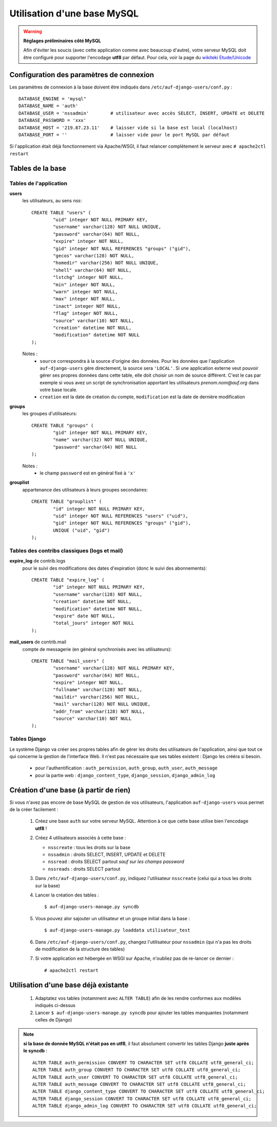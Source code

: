 Utilisation d'une base MySQL
============================

.. Warning:: **Réglages préliminaires côté MySQL**

   Afin d'éviter les soucis (avec cette application comme avec beaucoup
   d'autre), votre serveur MySQL doit être configuré pour supporter l'encodage
   **utf8** par défaut. Pour cela, voir la page du `wikiteki Etude/Unicode
   <http://wiki.auf.org/wikiteki/Etude/Unicode>`_

Configuration des paramètres de connexion
-----------------------------------------

Les paramètres de connexion à la base doivent être indiqués dans ``/etc/auf-django-users/conf.py`` : ::

  DATABASE_ENGINE = 'mysql"
  DATABASE_NAME = 'auth'
  DATABASE_USER = 'nssadmin'        # utilisateur avec accès SELECT, INSERT, UPDATE et DELETE
  DATABASE_PASSWORD = 'xxx'
  DATABASE_HOST = '219.87.23.11'    # laisser vide si la base est local (localhost)
  DATABASE_PORT = ''                # laisser vide pour le port MySQL par défaut

Si l'application était déjà fonctionnement via Apache/WSGI, il faut relancer
complétement le serveur avec ``# apache2ctl restart``

Tables de la base
-----------------

Tables de l'application
```````````````````````
**users**
  les utilisateurs, au sens *nss*::

    CREATE TABLE "users" (
            "uid" integer NOT NULL PRIMARY KEY,
            "username" varchar(128) NOT NULL UNIQUE,
            "password" varchar(64) NOT NULL,
            "expire" integer NOT NULL,
            "gid" integer NOT NULL REFERENCES "groups" ("gid"),
            "gecos" varchar(128) NOT NULL,
            "homedir" varchar(256) NOT NULL UNIQUE,
            "shell" varchar(64) NOT NULL,
            "lstchg" integer NOT NULL,
            "min" integer NOT NULL,
            "warn" integer NOT NULL,
            "max" integer NOT NULL,
            "inact" integer NOT NULL,
            "flag" integer NOT NULL,
            "source" varchar(10) NOT NULL,
            "creation" datetime NOT NULL,
            "modification" datetime NOT NULL
    );

  Notes :
   * ``source`` correspondra à la source d'origine des données. Pour les
     données que l'application ``auf-django-users`` gère directement, la source sera
     ``'LOCAL'``. Si une application externe veut pouvoir gérer ses propres données
     dans cette table, elle doit choisir un nom de source différent. C'est le cas
     par exemple si vous avez un script de synchronisation apportant les
     utilisateurs *prenom.nom@auf.org* dans votre base locale.  
   * ``creation`` est la date de création du compte, ``modification`` est la date de dernière
     modification

**groups**
  les groupes d'utilisateurs::

    CREATE TABLE "groups" (
            "gid" integer NOT NULL PRIMARY KEY,
            "name" varchar(32) NOT NULL UNIQUE,
            "password" varchar(64) NOT NULL
    );

  Notes :
   * le champ ``password`` est en général fixé à ``'x'``

**grouplist**
  appartenance des utilisateurs à leurs groupes secondaires::

    CREATE TABLE "grouplist" (
            "id" integer NOT NULL PRIMARY KEY,
            "uid" integer NOT NULL REFERENCES "users" ("uid"),
            "gid" integer NOT NULL REFERENCES "groups" ("gid"),
            UNIQUE ("uid", "gid")
    );

Tables des contribs classiques (logs et mail)
`````````````````````````````````````````````

**expire_log** de contrib.logs
  pour le suivi des modifications des dates d'expiration (donc le suivi des abonnements)::

    CREATE TABLE "expire_log" (
            "id" integer NOT NULL PRIMARY KEY,
            "username" varchar(128) NOT NULL,
            "creation" datetime NOT NULL,
            "modification" datetime NOT NULL,
            "expire" date NOT NULL,
            "total_jours" integer NOT NULL
    );
  
**mail_users** de contrib.mail
  compte de messagerie (en général synchronisés avec les utilisateurs)::

    CREATE TABLE "mail_users" (
            "username" varchar(128) NOT NULL PRIMARY KEY,
            "password" varchar(64) NOT NULL,
            "expire" integer NOT NULL,
            "fullname" varchar(128) NOT NULL,
            "maildir" varchar(256) NOT NULL,
            "mail" varchar(128) NOT NULL UNIQUE,
            "addr_from" varchar(128) NOT NULL,
            "source" varchar(10) NOT NULL
    );


Tables Django
`````````````

Le système Django va créer ses propres tables afin de gérer les droits des
utilisateurs de l'application, ainsi que tout ce qui concerne la gestion de
l'interface Web. Il n'est pas nécessaire que ses tables existent : Django les
crééra si besoin. 

 * pour l'authentification : ``auth_permission``, ``auth_group``, ``auth_user``, ``auth_message``
 * pour la partie web : ``django_content_type``, ``django_session``, ``django_admin_log``


Création d'une base (à partir de rien)
--------------------------------------

Si vous n'avez pas encore de base MySQL de gestion de vos utilisateurs, l'application ``auf-django-users`` vous permet de la créer facilement :

 #. Créez une base ``auth`` sur votre serveur MySQL. Attention à ce que cette base utilise bien l'encodage **utf8** !

    .. TODO ajouter la commande complete ici

 #. Créez 4 utilisateurs associés à cette base :

    - ``nsscreate`` : tous les droits sur la base
    - ``nssadmin`` : droits SELECT, INSERT, UPDATE et DELETE
    - ``nssread`` : droits SELECT partout *sauf sur les champs password*
    - ``nssreads`` : droits SELECT partout

    .. TODO ajoute les commandes correspondantes

 #. Dans ``/etc/auf-django-users/conf.py``, indiquez l'utilisateur ``nsscreate`` (celui qui a tous les droits sur la base)

 #. Lancer la création des tables : ::
    
    $ auf-django-users-manage.py syncdb

 #. Vous pouvez alor sajouter un utilisateur et un groupe initial dans la base : ::

    $ auf-django-users-manage.py loaddata utilisateur_test

 #. Dans ``/etc/auf-django-users/conf.py``, changez l'utilisateur pour
    ``nssadmin`` (qui n'a pas les droits de modification de la structure des
    tables)

 #. Si votre application est hébergée en WSGI sur Apache, n'oubliez pas de re-lancer ce dernier : ::

    # apache2ctl restart


Utilisation d'une base déjà existante
-------------------------------------

 #. Adaptatez vos tables (notamment avec ``ALTER TABLE``) afin de les rendre conformes aux modèles indiqués ci-dessus

 #. Lancer ``$ auf-django-users-manage.py syncdb`` pour ajouter les tables manquantes (notamment celles de Django)

.. Note:: **si la base de donnée MySQL n'était pas en utf8**, il faut absolument
   convertir les tables Django **juste après le syncdb** : ::

     ALTER TABLE auth_permission CONVERT TO CHARACTER SET utf8 COLLATE utf8_general_ci;
     ALTER TABLE auth_group CONVERT TO CHARACTER SET utf8 COLLATE utf8_general_ci;
     ALTER TABLE auth_user CONVERT TO CHARACTER SET utf8 COLLATE utf8_general_ci;
     ALTER TABLE auth_message CONVERT TO CHARACTER SET utf8 COLLATE utf8_general_ci;
     ALTER TABLE django_content_type CONVERT TO CHARACTER SET utf8 COLLATE utf8_general_ci;
     ALTER TABLE django_session CONVERT TO CHARACTER SET utf8 COLLATE utf8_general_ci;
     ALTER TABLE django_admin_log CONVERT TO CHARACTER SET utf8 COLLATE utf8_general_ci;

